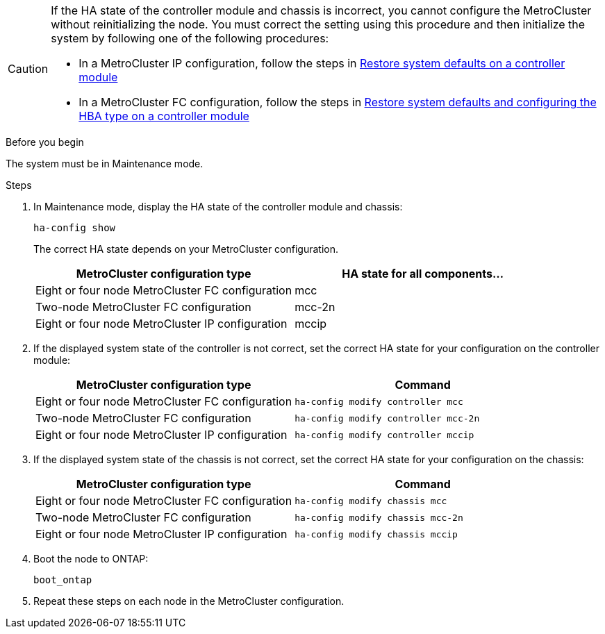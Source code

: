 [CAUTION] 
====
If the HA state of the controller module and chassis is incorrect, you cannot configure the MetroCluster without reinitializing the node. You must correct the setting using this procedure and then initialize the system by following one of the following procedures:

* In a MetroCluster IP configuration, follow the steps in link:task_sw_config_restore_defaults.html[Restore system defaults on a controller module]

* In a MetroCluster FC configuration, follow the steps in link:../install-fc/concept_configure_the_mcc_software_in_ontap.html#restoring-system-defaults-and-configuring-the-hba-type-on-a-controller-module[Restore system defaults and configuring the HBA type on a controller module]
====

.Before you begin

The system must be in Maintenance mode.

.Steps

. In Maintenance mode, display the HA state of the controller module and chassis:
+
`ha-config show`
+
The correct HA state depends on your MetroCluster configuration.
+
|===

h| MetroCluster configuration type h| HA state for all components...

a|
Eight or four node MetroCluster FC configuration
a|
mcc
a|
Two-node MetroCluster FC configuration
a|
mcc-2n
a|
Eight or four node MetroCluster IP configuration
a|
mccip
|===

. If the displayed system state of the controller is not correct, set the correct HA state for your configuration on the controller module:
+
|===

h| MetroCluster configuration type  h| Command

a|
Eight or four node MetroCluster FC configuration
a|
`ha-config modify controller mcc`
a|
Two-node MetroCluster FC configuration
a|
`ha-config modify controller mcc-2n`
a|
Eight or four node MetroCluster IP configuration
a|
`ha-config modify controller mccip`
|===

. If the displayed system state of the chassis is not correct, set the correct HA state for your configuration on the chassis:
+
|===

h| MetroCluster configuration type h| Command

a|
Eight or four node MetroCluster FC configuration
a|
`ha-config modify chassis mcc`
a|
Two-node MetroCluster FC configuration
a|
`ha-config modify chassis mcc-2n`
a|
Eight or four node MetroCluster IP configuration
a|
`ha-config modify chassis mccip`
|===

. Boot the node to ONTAP:
+
`boot_ontap`
. Repeat these steps on each node in the MetroCluster configuration.